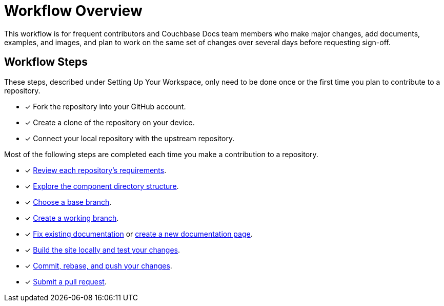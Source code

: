 = Workflow Overview

This workflow is for frequent contributors and Couchbase Docs team members who make major changes, add documents, examples, and images, and plan to work on the same set of changes over several days before requesting sign-off.

== Workflow Steps

These steps, described under Setting Up Your Workspace, only need to be done once or the first time you plan to contribute to a repository.

* [x] Fork the repository into your GitHub account.
* [x] Create a clone of the repository on your device.
* [x] Connect your local repository with the upstream repository.
//* [x] Configure the SSH agent

Most of the following steps are completed each time you make a contribution to a repository.

* [x] xref:repositories.adoc[Review each repository's requirements].
* [x] xref:repositories.adoc#dir-structure[Explore the component directory structure].
* [x] xref:branches.adoc#base-branch[Choose a base branch].
* [x] xref:branches.adoc#work-branch[Create a working branch].
* [x] xref:edit-pages.adoc[Fix existing documentation] or xref:add-pages.adoc[create a new documentation page].
* [x] xref:test-site.adoc[Build the site locally and test your changes].
* [x] xref:send-pr.adoc#commit[Commit, rebase, and push your changes].
* [x] xref:send-pr.adoc#pr[Submit a pull request].
//* [x] Make revisions to your pull request.
